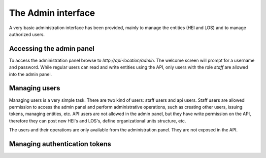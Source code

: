 .. _admin-interface:

===================
The Admin interface
===================

A very basic administration interface has been provided, mainly to manage the entities (HEI and LOS) and to manage
authorized users.


Accessing the admin panel
--------------------------

To access the administration panel browse to `http://api-location/admin`. The welcome screen will prompt for a username
and password. While regular users can read and write entities using the API, only users with the role *staff* are
allowed into the admin panel.

Managing users
--------------

Managing users is a very simple task. There are two kind of users: staff users and api users. Staff users are allowed
permission to access the admin panel and perform administrative operations, such as creating other users, issuing
tokens, managing entities, etc. API users are not allowed in the admin panel, but they have write permission on the
API, therefore they can post new HEI's and LOS's, define organizational units structure, etc.

The users and their operations are only available from the administration panel. They are not exposed in the API.

.. _managing-authentication-tokens:

Managing authentication tokens
------------------------------